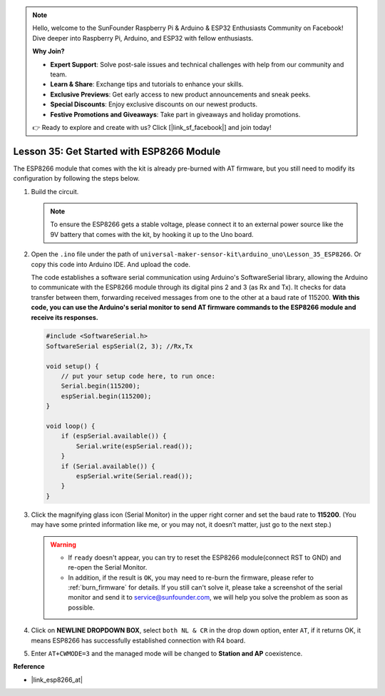 .. note::

    Hello, welcome to the SunFounder Raspberry Pi & Arduino & ESP32 Enthusiasts Community on Facebook! Dive deeper into Raspberry Pi, Arduino, and ESP32 with fellow enthusiasts.

    **Why Join?**

    - **Expert Support**: Solve post-sale issues and technical challenges with help from our community and team.
    - **Learn & Share**: Exchange tips and tutorials to enhance your skills.
    - **Exclusive Previews**: Get early access to new product announcements and sneak peeks.
    - **Special Discounts**: Enjoy exclusive discounts on our newest products.
    - **Festive Promotions and Giveaways**: Take part in giveaways and holiday promotions.

    👉 Ready to explore and create with us? Click [|link_sf_facebook|] and join today!

.. _esp8266_start:

.. _uno_lesson35_esp8266:

Lesson 35: Get Started with ESP8266 Module
===================================================

The ESP8266 module that comes with the kit is already pre-burned with AT firmware, but you still need to modify its configuration by following the steps below.


1. Build the circuit.

   .. note::
      To ensure the ESP8266 gets a stable voltage, please connect it to an external power source like the 9V battery that comes with the kit, by hooking it up to the Uno board.

   .. image:: img/Lesson_35_esp01_wiring_r3.png
       :width: 800

2. Open the ``.ino`` file under the path of ``universal-maker-sensor-kit\arduino_uno\Lesson_35_ESP8266``. Or copy this code into Arduino IDE. And upload the code.

   The code establishes a software serial communication using Arduino's SoftwareSerial library, allowing the Arduino to communicate with the ESP8266 module through its digital pins 2 and 3 (as Rx and Tx). It checks for data transfer between them, forwarding received messages from one to the other at a baud rate of 115200. **With this code, you can use the Arduino's serial monitor to send AT firmware commands to the ESP8266 module and receive its responses.**

   .. code-block:: Arduino

       #include <SoftwareSerial.h>
       SoftwareSerial espSerial(2, 3); //Rx,Tx

       void setup() {
           // put your setup code here, to run once:
           Serial.begin(115200);
           espSerial.begin(115200);
       }

       void loop() {
           if (espSerial.available()) {
               Serial.write(espSerial.read());
           }
           if (Serial.available()) {
               espSerial.write(Serial.read());
           }
       }


3. Click the magnifying glass icon (Serial Monitor) in the upper right corner and set the baud rate to **115200**. (You may have some printed information like me, or you may not, it doesn’t matter, just go to the next step.)

   .. image:: img/Lesson_35_esp01_configurie_1.png

   .. warning::
        
        * If ``ready`` doesn't appear, you can try to reset the ESP8266 module(connect RST to GND) and re-open the Serial Monitor.

        * In addition, if the result is ``OK``, you may need to re-burn the firmware, please refer to :ref:`burn_firmware` for details. If you still can't solve it, please take a screenshot of the serial monitor and send it to service@sunfounder.com, we will help you solve the problem as soon as possible.

4. Click on **NEWLINE DROPDOWN BOX**, select ``both NL & CR`` in the drop down option, enter ``AT``, if it returns OK, it means ESP8266 has successfully established connection with R4 board.

   .. image:: img/Lesson_35_esp01_configurie_2.png

   .. image:: img/Lesson_35_esp01_configurie_3.png

5. Enter ``AT+CWMODE=3`` and the managed mode will be changed to **Station and AP** coexistence.

   .. image:: img/Lesson_35_esp01_configurie_4.png

.. 6. In order to use the software serial later, you must input ``AT+UART=9600,8,1,0,0`` to modify the ESP8266's baud rate to 9600.

..    .. image:: img/esp01_configurie_5.png


**Reference**

* |link_esp8266_at|